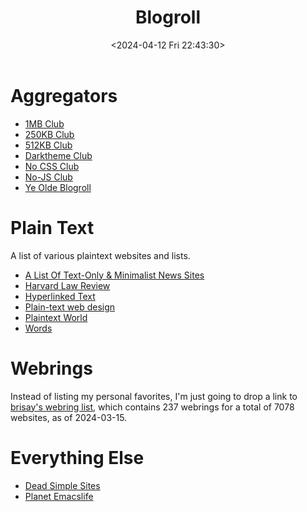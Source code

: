 #+title: Blogroll
#+date: <2024-04-12 Fri 22:43:30>

* Aggregators

- [[https://1mb.club/][1MB Club]]
- [[https://250kb.club/][250KB Club]]
- [[https://512kb.club/][512KB Club]]
- [[https://darktheme.club/][Darktheme Club]]
- [[https://nocss.club/][No CSS Club]]
- [[https://no-js.club/][No-JS Club]]
- [[https://blogroll.org/][Ye Olde Blogroll]]

* Plain Text

A list of various plaintext websites and lists.

- [[https://greycoder.com/a-list-of-text-only-new-sites/][A List Of Text-Only & Minimalist News Sites]]
- [[https://harvardlawreview.org/][Harvard Law Review]]
- [[https://sjmulder.nl/en/textonly.html][Hyperlinked Text]]
- [[https://medium.com/@letsworkshop/plain-text-web-design-a78ccaf9dbc0][Plain-text web design]]
- [[https://plaintextworld.com/][Plaintext World]]
- [[https://justinjackson.ca/words.html][Words]]

* Webrings

Instead of listing my personal favorites, I'm just going to drop a link to
[[https://brisray.com/web/webring-list.htm][brisay's webring list]], which contains 237 webrings for a total of 7078 websites,
as of 2024-03-15.

* Everything Else

- [[https://deadsimplesites.com/][Dead Simple Sites]]
- [[https://planet.emacslife.com/][Planet Emacslife]]
